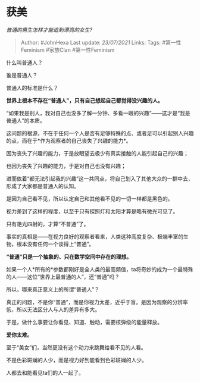 * 获美
  :PROPERTIES:
  :CUSTOM_ID: 获美
  :END:

/普通的男生怎样才能追到漂亮的女生?/

#+BEGIN_QUOTE
  Author: #JohnHexa Last update: /23/07/2021/ Links: Tags:
  #第一性Feminism #家族Clan #第一性Feminism
#+END_QUOTE

什么叫普通人？

谁是普通人？

普通人的标准是什么？

*世界上根本不存在“普通人”，只有自己想起自己都觉得没兴趣的人。*

“如果我是别人，我对自己也没多了解一分钟、多看一眼的兴趣”------这才是“我是普通人”的本质。

这问题的根源，不在于任何一个人是否有足够特殊的点、或者足可以引起别人兴趣的点，而在于*作为观察者的自己丧失了兴趣的能力*。

因为丧失了兴趣的能力，于是放眼望去极少有真实接触的人能引起自己的兴趣；

也因为丧失了兴趣的能力，于是对自己也没有兴趣；

进而依着“都无法引起我的兴趣”这一共同点，将自己划入了其他大众的一群中去，形成了大家都是普通人的认知。

是因为自己看不见，所以认定自己和其他看不见的一切一样都是黑色的。

视力差到了这样的程度，以至于只有探照灯和太阳才算是略有微光可见了。

只有艳光四射的，才算“不普通”了。

事实的真相是------在视力良好的观察者看来，人类这种高度复杂、极端丰富的生物，根本没有任何一个谈得上“普通”。

*“普通”只是一个抽象的、只在数学空间中存在的理想。*

如果一个人*所有的*参数都刚好是全人类的最高频值，ta将奇妙的成为一个最特殊的人------这位“世界上最普通的人”，还“普通”吗？

所以，哪来真正意义上的所谓“普通人”？

真正的问题，不是你“普通”，而是你视力太差，近乎于盲。是因为观察的分辨率低，所以无法区分人与人的差异有多大。

于是，做什么事要让你看见、知道、触动，需要核弹级的能量释放。

*爱你太难。*

至于“美女”们，当然更没有这个动力来跳舞给看不见的人看。

不是色彩斑斓的人少，而是视力好到能看到色彩斑斓的人少。

人都去和能看见ta们的人一起了。

